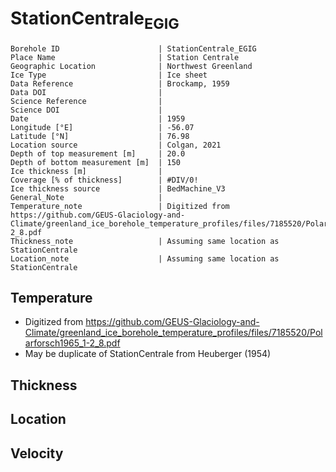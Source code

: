 * StationCentrale_EGIG
:PROPERTIES:
:header-args:jupyter-python+: :session ds :kernel ds
:clearpage: t
:END:

#+NAME: ingest_meta
#+BEGIN_SRC bash :results verbatim :exports results
cat meta.bsv | sed 's/|/@| /' | column -s"@" -t
#+END_SRC

#+RESULTS: ingest_meta
#+begin_example
Borehole ID                      | StationCentrale_EGIG
Place Name                       | Station Centrale
Geographic Location              | Northwest Greenland
Ice Type                         | Ice sheet
Data Reference                   | Brockamp, 1959
Data DOI                         | 
Science Reference                | 
Science DOI                      | 
Date                             | 1959
Longitude [°E]                   | -56.07
Latitude [°N]                    | 76.98
Location source                  | Colgan, 2021
Depth of top measurement [m]     | 20.0
Depth of bottom measurement [m]  | 150
Ice thickness [m]                | 
Coverage [% of thickness]        | #DIV/0!
Ice thickness source             | BedMachine_V3
General_Note                     | 
Temperature_note                 | Digitized from https://github.com/GEUS-Glaciology-and-Climate/greenland_ice_borehole_temperature_profiles/files/7185520/Polarforsch1965_1-2_8.pdf
Thickness_note                   | Assuming same location as StationCentrale
Location_note                    | Assuming same location as StationCentrale
#+end_example


** Temperature

+ Digitized from https://github.com/GEUS-Glaciology-and-Climate/greenland_ice_borehole_temperature_profiles/files/7185520/Polarforsch1965_1-2_8.pdf
+ May be duplicate of StationCentrale from Heuberger (1954)

[[./Polarforsch1965_1-2_8-1_Abbildung_8.png]]

** Thickness

** Location

** Velocity

** Data                                                 :noexport:

#+BEGIN_SRC jupyter-python :exports none
pd.read_csv('EGIG.csv', usecols=(2,3), names=['t','d'], skiprows=2, index_col='d')\
  .dropna()\
  .sort_index()\
  .to_csv('data.csv')
#+END_SRC

#+RESULTS:

#+NAME: ingest_data
#+BEGIN_SRC bash :exports results
cat data.csv | sort -t, -n -k1
#+END_SRC

#+RESULTS: ingest_data
|                  d |                   t |
| 20.037095736514736 |  -26.89954377896689 |
|  30.30109811492225 |  -27.06859755505569 |
|  40.56471214666392 | -27.196214741898338 |
|  50.26561185958935 | -27.282214111050745 |
|  60.38864439829341 |  -27.40978599078237 |
|  70.51115914144303 | -27.482109084852446 |
|  80.77412592874161 |  -27.54066528961815 |
|  90.61508933915016 |  -27.57146118022005 |
|   100.315859603187 | -27.643648352957047 |
| 110.71901953685732 |  -27.66081327558762 |
| 120.55972404948864 |  -27.66398477335873 |
| 130.82217304123276 | -27.667292192462888 |
| 140.52242550971508 | -27.684230579538358 |
| 150.36313002234647 |  -27.68740207730947 |


